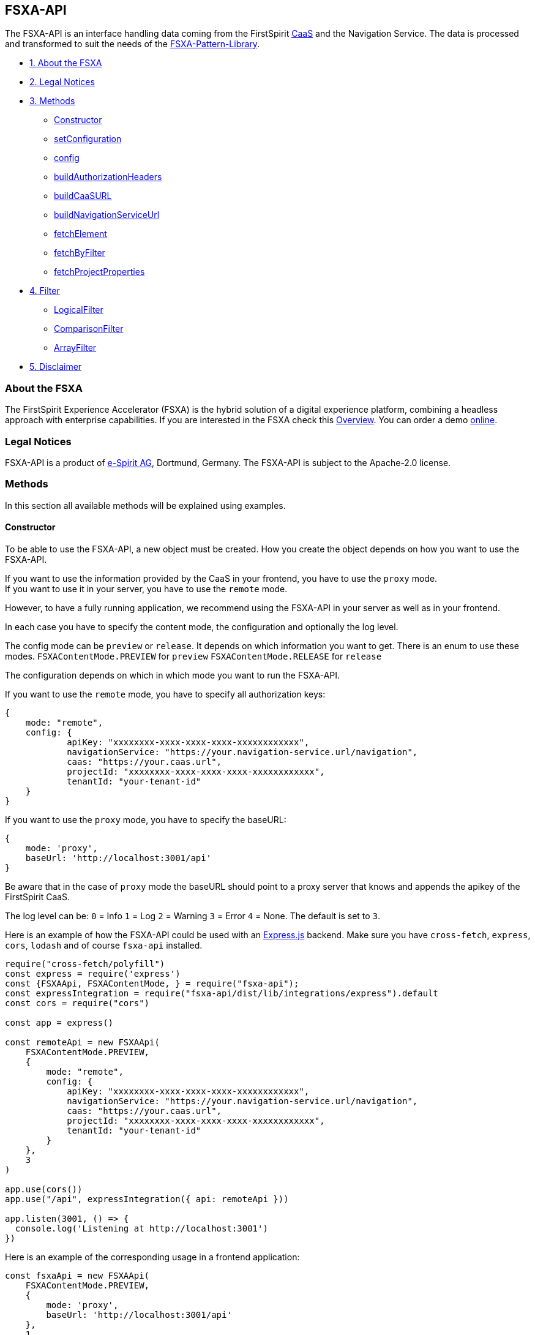== FSXA-API

The FSXA-API is an interface handling data coming from the FirstSpirit
https://docs.e-spirit.com/module/caas/CaaS_Product_Documentation_EN.html[CaaS] and the
Navigation Service. The data is processed and transformed to suit the needs of
the https://github.com/e-Spirit/fsxa-pattern-library[FSXA-Pattern-Library].

* link:#about-the-fsxa[1. About the FSXA]
* link:#legal-notices[2. Legal Notices]
* link:#methods[3. Methods]
** link:#constructor[Constructor]
** link:#setconfiguration[setConfiguration]
** link:#config[config]
** link:#buildauthorizationheaders[buildAuthorizationHeaders]
** link:#buildcaasurl[buildCaaSURL]
** link:#buildnavigationserviceurl[buildNavigationServiceUrl]
** link:#fetchelement[fetchElement]
** link:#fetchbyfilter[fetchByFilter]
** link:#fetchprojectproperties[fetchProjectProperties]
* link:#filter[4. Filter]
** link:#logical-query-operators[LogicalFilter]
** link:#comparison-query-operators[ComparisonFilter]
** link:#array-query-operators[ArrayFilter]
* link:#disclaimer[5. Disclaimer]

=== About the FSXA

The FirstSpirit Experience Accelerator (FSXA) is the hybrid solution of a digital
experience platform, combining a headless approach with enterprise capabilities.
If you are interested in the FSXA check this
https://docs.e-spirit.com/module/fsxa/overview/benefits-hybrid/index.html[Overview]. You can order
a demo https://www.e-spirit.com/us/specialpages/forms/on-demand-demo/[online].

=== Legal Notices

FSXA-API is a product of http://www.e-spirit.com[e-Spirit AG], Dortmund, Germany.
The FSXA-API is subject to the Apache-2.0 license.

=== Methods

In this section all available methods will be explained using examples.

==== Constructor

To be able to use the FSXA-API, a new object must be created.
How you create the object depends on how you want to use the FSXA-API.

If you want to use the information provided by the CaaS in your frontend, you have to use the `proxy` mode. +
If you want to use it in your server, you have to use the `remote` mode.

However, to have a fully running application, we recommend using the FSXA-API in your server as well as in your frontend.

In each case you have to specify the content mode, the configuration and optionally the log level.

The config mode can be `preview` or `release`. It depends on which information you want to get.
There is an enum to use these modes.
`FSXAContentMode.PREVIEW` for `preview`
`FSXAContentMode.RELEASE` for `release`

The configuration depends on which in which mode you want to run the FSXA-API.

If you want to use the `remote` mode, you have to specify all authorization keys:

[source,typescript]
----
{
    mode: "remote",
    config: {
            apiKey: "xxxxxxxx-xxxx-xxxx-xxxx-xxxxxxxxxxxx",
            navigationService: "https://your.navigation-service.url/navigation",
            caas: "https://your.caas.url",
            projectId: "xxxxxxxx-xxxx-xxxx-xxxx-xxxxxxxxxxxx",
            tenantId: "your-tenant-id"
    }
}
----

If you want to use the `proxy` mode, you have to specify the baseURL:

[source,typescript]
----
{
    mode: 'proxy',
    baseUrl: 'http://localhost:3001/api'
}
----

Be aware that in the case of `proxy` mode the baseURL should point to a proxy server that knows and appends the apikey of the FirstSpirit CaaS.

The log level can be:
`0` = Info
`1` = Log
`2` = Warning
`3` = Error
`4` = None. The default is set to `3`.

Here is an example of how the FSXA-API could be used with an https://expressjs.com/[Express.js] backend.
Make sure you have `cross-fetch`, `express`, `cors`, `lodash` and of course `fsxa-api` installed.

[source,typescript]
----
require("cross-fetch/polyfill")
const express = require('express')
const {FSXAApi, FSXAContentMode, } = require("fsxa-api");
const expressIntegration = require("fsxa-api/dist/lib/integrations/express").default
const cors = require("cors")

const app = express()

const remoteApi = new FSXAApi(
    FSXAContentMode.PREVIEW,
    {
        mode: "remote",
        config: {
            apiKey: "xxxxxxxx-xxxx-xxxx-xxxx-xxxxxxxxxxxx",
            navigationService: "https://your.navigation-service.url/navigation",
            caas: "https://your.caas.url",
            projectId: "xxxxxxxx-xxxx-xxxx-xxxx-xxxxxxxxxxxx",
            tenantId: "your-tenant-id"
        }
    },
    3
)

app.use(cors())
app.use("/api", expressIntegration({ api: remoteApi }))

app.listen(3001, () => {
  console.log('Listening at http://localhost:3001')
})
----

Here is an example of the corresponding usage in a frontend application:

[source,typescript]
----
const fsxaApi = new FSXAApi(
    FSXAContentMode.PREVIEW,
    {
        mode: 'proxy',
        baseUrl: 'http://localhost:3001/api'
    },
    1
)
----

==== setConfiguration

The configuration of the FSXA-API can be set via a method.

The config mode can be `preview` or `release`. It depends on which information you want to get.
There is an enum to use these modes.
`FSXAContentMode.PREVIEW` for `preview`
`FSXAContentMode.RELEASE` for `release`

The config data depends on which in which mode you want to run the FSXA-API.

If you want to use the `remote` mode, you have to specify all authorization keys:

[source,typescript]
----
{
    mode: "remote",
    config: {
            apiKey: "xxxxxxxx-xxxx-xxxx-xxxx-xxxxxxxxxxxx",
            navigationService: "https://your.navigation-service.url/navigation",
            caas: "https://your.caas.url",
            projectId: "xxxxxxxx-xxxx-xxxx-xxxx-xxxxxxxxxxxx",
            tenantId: "your-tenant-id"
    }
}
----

If you want to use the `proxy` mode, you have to specify the baseURL:

[source,typescript]
----
{
    mode: 'proxy',
    baseUrl: 'http://localhost:3001/api'
}
----

Be aware that in the case of `proxy` mode the baseURL should point to a proxy server that knows and appends the apikey of the FirstSpirit CaaS.

Example:

[source,typescript]
----
fsxaApi.setConfiguration({
  FSXAContentMode.RELEASE,
  {
    mode: "remote",
        config: {
            apiKey: "xxxx-xxxx-xxxx-xxxx",
            navigationService: "https://your.navigation.service",
            caas: "https://your.caas.service",
            projectId: "xxx-xxxx-xxx",
            tenantId: "your-tentant-id"
        }
  }
})
----

==== config

Returns the current configuration when the mode is set to `remote`.
If the mode is set to `proxy`, this method returns `null`.

Example:

[source,typescript]
----
fsxaApi.config()
----

==== buildAuthorizationHeaders

Returns the build authorization header in the following format when mode is set to `remote`:

[source,typescript]
----
{ authorization: 'apikey="xxxxxxxx-xxxx-xxxx-xxxx-xxxxxxxxxxxx"' }
----

Returns an empty object when mode is set to `proxy`.

Example:

[source,typescript]
----
fsxaApi.buildAuthorizationHeaders()
----

==== buildCaaSURL

Returns the build CaaS url when mode is set to `remote`:

Returns an empty string when mode is set to `proxy`.

Example:

[source,typescript]
----
fsxaApi.buildCaaSUrl()
----

==== buildNavigationServiceUrl

Returns the build navigation-service url when mode is set to `remote`:

Returns an empty string when mode is set to `proxy`.

Example:

[source,typescript]
----
fsxaApi.buildNavigationServiceUrl()
----

==== fetchElement

Returns the corresponding CaaS data entry.

Expects as input parameter an id, which is described in CaaS as `identifier' and a language abbreviation.
Optionally additional parameters can be passed that will be appended to the CaaS-Url. Be aware that the response is not mapped if you pass the keys-parameter. For more information please refer to the https://restheart.org/docs/read-docs/#projection[restheart documentation].

In this example the additional parameters ensure that only the fields `identifier` and `displayName` are in the result set:

[source,typescript]
----
fsxaApi.fetchElement(
    "xxxxxxxx-xxxx-xxxx-xxxx-xxxxxxxxxxxx",
    "en-EN",
    {"keys": [{'identifier': 1}, {'displayName': 1}]}
)
----

==== fetchByFilter

Returns the matching CaaS data entries.

Expects as input parameter an array of filters and a language abbreviation.
Optionally a page number, page size and additional parameters can be passed.

Several filter objects can be specified in the filter array, the results will then correspond to all specified filters.

One filter object must have a:
`field` which specifies the searched key,
`operator` which specifies the search operation,
`value` which specifies the value that is looked for.

link:#filter[More information to the filters]

In this example we search for all elements with the `fsType` equals `Example`. We want the `2nd` page with a maximum of `50` entries. However, we do not want the `identifier` to appear:

[source,typescript]
----
fsxaApi.fetchByFilter(
    [
      {
        field: "fsType",
        operator: ComparisonQueryOperatorEnum.EQUALS,
        value: "Example"
      }
    ],
    "en",
    2,
    50,
    {"keys": {"identifier": 0}}
)
----

==== fetchProjectProperties

Returns the project properties of the given language.

Expects as input parameter the language abbreviation.

ATTENTION: Works only with CaaSConnect module version 3 onwards.

Example:

[source,typescript]
----
fsxaApi.fetchProjectProperties("en_EN")
----

=== Filter

You can customize your queries in the link:#fetchbyfilter[fetchByFilter] method with these operations. For more information please refer to the MongoDB documentation. Links are provided in each section.

==== Logical Query Operators

These operators can also be found in the https://docs.mongodb.com/manual/reference/operator/query-logical/[MongoDB Documentation]

[cols=",",options="header",]
|==================================
|Enum |Operation
|LogicalQueryOperatorEnum.AND |$and
|LogicalQueryOperatorEnum.NOT |$not
|LogicalQueryOperatorEnum.NOR |$nor
|LogicalQueryOperatorEnum.OR |$or
|==================================

==== Comparison Query Operators

These operators can also be found in the https://docs.mongodb.com/manual/reference/operator/query-comparison/[MongoDB Documentation]

[cols=",",options="header",]
|==================================================
|Enum |Operation
|LogicalQueryOperatorEnum.GREATER_THAN_EQUALS |$gte
|LogicalQueryOperatorEnum.GREATER_THAN |$gt
|LogicalQueryOperatorEnum.EQUALS |$eq
|LogicalQueryOperatorEnum.IN |$in
|LogicalQueryOperatorEnum.LESS_THAN |$lt
|LogicalQueryOperatorEnum.LESS_THAN_EQUALS |$lte
|LogicalQueryOperatorEnum.NOT_EQUALS |$ne
|LogicalQueryOperatorEnum.NOT_IN |$nin
|==================================================

==== Array Query Operators

These operators can also be found in the https://docs.mongodb.com/manual/reference/operator/query-array/[MongoDB Documentation]

[cols=",",options="header",]
|================================
|Enum |Operation
|ArrayQueryOperatorEnum.ALL |$all
|================================

=== Disclaimer

This document is provided for information purposes only.
e-Spirit may change the contents hereof without notice.
This document is not warranted to be error-free, nor subject to any
other warranties or conditions, whether expressed orally or
implied in law, including implied warranties and conditions of
merchantability or fitness for a particular purpose. e-Spirit
specifically disclaims any liability with respect to this document
and no contractual obligations are formed either directly or
indirectly by this document. The technologies, functionality, services,
and processes described herein are subject to change without notice.
